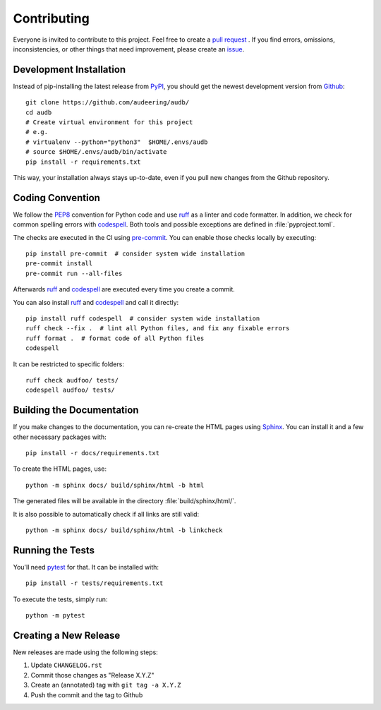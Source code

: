Contributing
============

Everyone is invited to contribute to this project.
Feel free to create a `pull request`_ .
If you find errors,
omissions,
inconsistencies,
or other things
that need improvement,
please create an issue_.

.. _issue: https://github.com/audeering/audb/issues/new/
.. _pull request: https://github.com/audeering/audb/compare/


Development Installation
------------------------

Instead of pip-installing the latest release from PyPI_,
you should get the newest development version from Github_::

   git clone https://github.com/audeering/audb/
   cd audb
   # Create virtual environment for this project
   # e.g.
   # virtualenv --python="python3"  $HOME/.envs/audb
   # source $HOME/.envs/audb/bin/activate
   pip install -r requirements.txt


This way,
your installation always stays up-to-date,
even if you pull new changes from the Github repository.

.. _PyPI: https://pypi.org/project/audb/
.. _Github: https://github.com/audeering/audb/


Coding Convention
-----------------

We follow the PEP8_ convention for Python code
and use ruff_ as a linter and code formatter.
In addition,
we check for common spelling errors with codespell_.
Both tools and possible exceptions
are defined in :file:`pyproject.toml`.

The checks are executed in the CI using `pre-commit`_.
You can enable those checks locally by executing::

    pip install pre-commit  # consider system wide installation
    pre-commit install
    pre-commit run --all-files

Afterwards ruff_ and codespell_ are executed
every time you create a commit.

You can also install ruff_ and codespell_
and call it directly::

    pip install ruff codespell  # consider system wide installation
    ruff check --fix .  # lint all Python files, and fix any fixable errors
    ruff format .  # format code of all Python files
    codespell

It can be restricted to specific folders::

    ruff check audfoo/ tests/
    codespell audfoo/ tests/


.. _codespell: https://github.com/codespell-project/codespell/
.. _PEP8: http://www.python.org/dev/peps/pep-0008/
.. _pre-commit: https://pre-commit.com
.. _ruff: https://beta.ruff.rs


Building the Documentation
--------------------------

If you make changes to the documentation,
you can re-create the HTML pages using Sphinx_.
You can install it and a few other necessary packages with::

   pip install -r docs/requirements.txt

To create the HTML pages, use::

   python -m sphinx docs/ build/sphinx/html -b html

The generated files will be available
in the directory :file:`build/sphinx/html/`.

It is also possible to automatically check if all links are still valid::

   python -m sphinx docs/ build/sphinx/html -b linkcheck

.. _Sphinx: http://sphinx-doc.org


Running the Tests
-----------------

You'll need pytest_ for that.
It can be installed with::

   pip install -r tests/requirements.txt

To execute the tests, simply run::

   python -m pytest

.. _pytest: https://pytest.org


Creating a New Release
----------------------

New releases are made using the following steps:

#. Update ``CHANGELOG.rst``
#. Commit those changes as "Release X.Y.Z"
#. Create an (annotated) tag with ``git tag -a X.Y.Z``
#. Push the commit and the tag to Github
